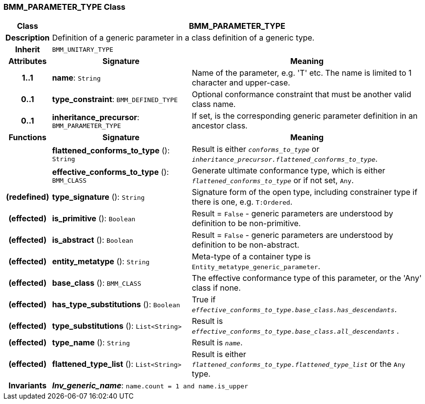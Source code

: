 === BMM_PARAMETER_TYPE Class

[cols="^1,3,5"]
|===
h|*Class*
2+^h|*BMM_PARAMETER_TYPE*

h|*Description*
2+a|Definition of a generic parameter in a class definition of a generic type.

h|*Inherit*
2+|`BMM_UNITARY_TYPE`

h|*Attributes*
^h|*Signature*
^h|*Meaning*

h|*1..1*
|*name*: `String`
a|Name of the parameter, e.g. 'T' etc. The name is limited to 1 character and upper-case.

h|*0..1*
|*type_constraint*: `BMM_DEFINED_TYPE`
a|Optional conformance constraint that must be another valid class name.

h|*0..1*
|*inheritance_precursor*: `BMM_PARAMETER_TYPE`
a|If set, is the corresponding generic parameter definition in an ancestor class.
h|*Functions*
^h|*Signature*
^h|*Meaning*

h|
|*flattened_conforms_to_type* (): `String`
a|Result is either `_conforms_to_type_` or `_inheritance_precursor.flattened_conforms_to_type_`.

h|
|*effective_conforms_to_type* (): `BMM_CLASS`
a|Generate ultimate conformance type, which is either `_flattened_conforms_to_type_` or if not set, `Any`.

h|(redefined)
|*type_signature* (): `String`
a|Signature form of the open type, including constrainer type if there is one, e.g. `T:Ordered`.

h|(effected)
|*is_primitive* (): `Boolean`
a|Result = `False` - generic parameters are understood by definition to be non-primitive.

h|(effected)
|*is_abstract* (): `Boolean`
a|Result = `False` - generic parameters are understood by definition to be non-abstract.

h|(effected)
|*entity_metatype* (): `String`
a|Meta-type of a container type is `Entity_metatype_generic_parameter`.

h|(effected)
|*base_class* (): `BMM_CLASS`
a|The effective conformance type of this parameter, or the 'Any' class if none.

h|(effected)
|*has_type_substitutions* (): `Boolean`
a|True if `_effective_conforms_to_type.base_class.has_descendants_`.

h|(effected)
|*type_substitutions* (): `List<String>`
a|Result is `_effective_conforms_to_type.base_class.all_descendants_` .

h|(effected)
|*type_name* (): `String`
a|Result is `_name_`.

h|(effected)
|*flattened_type_list* (): `List<String>`
a|Result is either `_flattened_conforms_to_type.flattened_type_list_` or the `Any` type.

h|*Invariants*
2+a|*_Inv_generic_name_*: `name.count = 1 and name.is_upper`
|===
